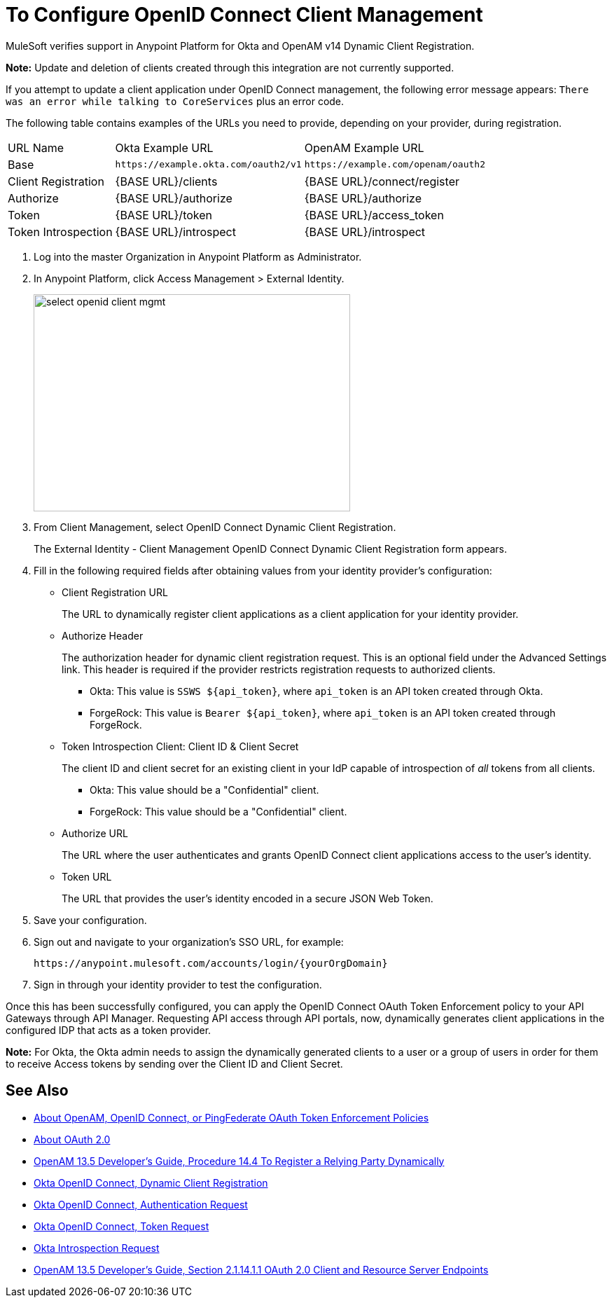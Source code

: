 = To Configure OpenID Connect Client Management

// Includes oidc-dynamic-registration.patch

MuleSoft verifies support in Anypoint Platform for Okta and OpenAM v14 Dynamic Client Registration. 

*Note:* Update and deletion of clients created through this integration are not currently supported.

If you attempt to update a client application under OpenID Connect management, the following error message appears: `There was an error while talking to CoreServices` plus an error code.

The following table contains examples of the URLs you need to provide, depending on your provider, during registration.

[%autowidth.spread]
|===
| URL Name | Okta Example URL | OpenAM Example URL 
| Base | `+https://example.okta.com/oauth2/v1+` | `+https://example.com/openam/oauth2+` 
| Client Registration | {BASE URL}/clients | {BASE URL}/connect/register 
| Authorize | {BASE URL}/authorize | {BASE URL}/authorize 
| Token | {BASE URL}/token | {BASE URL}/access_token 
| Token Introspection | {BASE URL}/introspect | {BASE URL}/introspect 
|===

. Log into the master Organization in Anypoint Platform as Administrator.
. In Anypoint Platform, click Access Management > External Identity.
+
image::select-openid-client-mgmt.png[height=310,width=452]
. From Client Management, select OpenID Connect Dynamic Client Registration.
+
The External Identity - Client Management OpenID Connect Dynamic Client Registration form appears.
+
. Fill in the following required fields after obtaining values from your identity provider’s configuration:
+
* Client Registration URL
+
The URL to dynamically register client applications as a client application for your identity provider.
+
* Authorize Header
+
The authorization header for dynamic client registration request. This is an optional field under the Advanced Settings link. This header is required if the provider restricts registration requests to authorized clients.
+
** Okta: This value is `SSWS ${api_token}`, where `api_token` is an API token created through Okta.
+
** ForgeRock: This value is `Bearer ${api_token}`, where `api_token` is an API token created through ForgeRock. 
+
* Token Introspection Client: Client ID &amp; Client Secret
+
The client ID and client secret for an existing client in your IdP capable of introspection of _all_ tokens from all clients.
+
** Okta: This value should be a "Confidential" client.
+
** ForgeRock: This value should be a "Confidential" client.
+
* Authorize URL
+
The URL where the user authenticates and grants OpenID Connect client applications access to the user's identity.
+
* Token URL
+
The URL that provides the user’s identity encoded in a secure JSON Web Token.
+
. Save your configuration.
+
. Sign out and navigate to your organization’s SSO URL, for example:
+
`+https://anypoint.mulesoft.com/accounts/login/{yourOrgDomain}+`
+
. Sign in through your identity provider to test the configuration.

Once this has been successfully configured, you can apply the OpenID Connect OAuth Token Enforcement policy to your API Gateways through API Manager. Requesting API access through API portals, now, dynamically generates client applications in the configured IDP that acts as a token provider.

*Note:* For Okta, the Okta admin needs to assign the dynamically generated clients to a user or a group of users in order for them to receive Access tokens by sending over the Client ID and Client Secret.


== See Also

* link:/api-manager/openam-oauth-token-enforcement-policy[About OpenAM, OpenID Connect, or PingFederate OAuth Token Enforcement Policies]
* link:/api-manager/aes-oauth-faq[About OAuth 2.0]
* link:https://backstage.forgerock.com/docs/openam/13.5/admin-guide#register-openid-connect-client-dynamic[OpenAM 13.5 Developer's Guide, Procedure 14.4 To Register a Relying Party Dynamically]
* link:https://developer.okta.com/docs/api/resources/oauth-clients.html#register-new-client[Okta OpenID Connect, Dynamic Client Registration]
* link:https://developer.okta.com/docs/api/resources/oidc.html#authentication-request[Okta OpenID Connect, Authentication Request]
* link:https://developer.okta.com/docs/api/resources/oidc.html#token-request[Okta OpenID Connect, Token Request]
* link:https://developer.okta.com/docs/api/resources/oidc.html#introspection-request[Okta Introspection Request]
* link:https://backstage.forgerock.com/docs/openam/13.5/dev-guide#rest-api-oauth2-client-endpoints[OpenAM 13.5 Developer's Guide, Section 2.1.14.1.1 OAuth 2.0 Client and Resource Server Endpoints]
